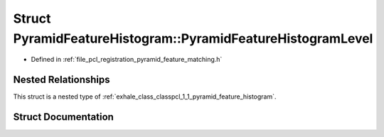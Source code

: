 .. _exhale_struct_structpcl_1_1_pyramid_feature_histogram_1_1_pyramid_feature_histogram_level:

Struct PyramidFeatureHistogram::PyramidFeatureHistogramLevel
============================================================

- Defined in :ref:`file_pcl_registration_pyramid_feature_matching.h`


Nested Relationships
--------------------

This struct is a nested type of :ref:`exhale_class_classpcl_1_1_pyramid_feature_histogram`.


Struct Documentation
--------------------


.. doxygenstruct:: pcl::PyramidFeatureHistogram::PyramidFeatureHistogramLevel
   :members:
   :protected-members:
   :undoc-members: